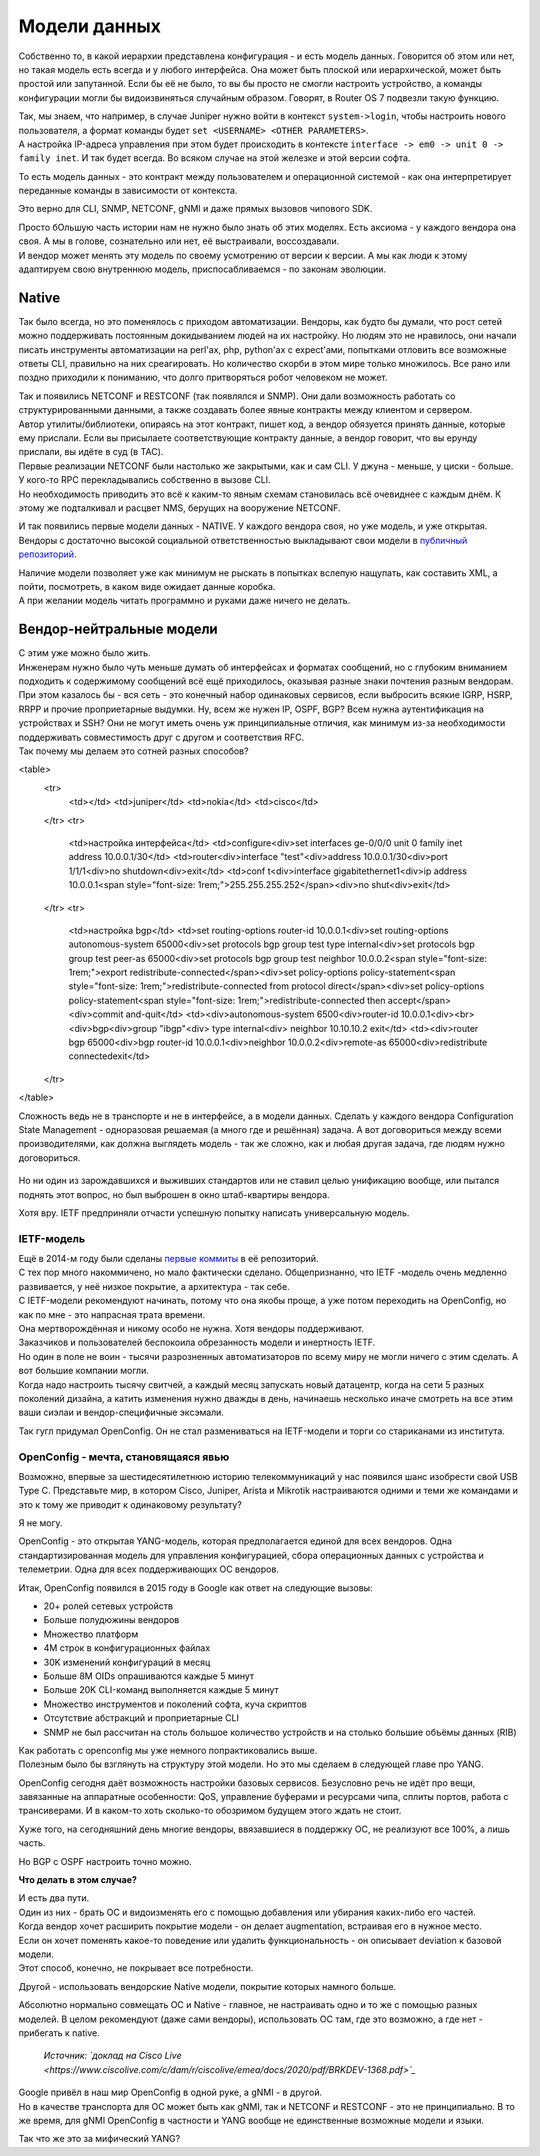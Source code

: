 Модели данных
=============

Собственно то, в какой иерархии представлена конфигурация - и есть модель данных. Говорится об этом или нет, но такая модель есть всегда и у любого интерфейса. Она может быть плоской или иерархической, может быть простой или запутанной. Если бы её не было, то вы бы просто не смогли настроить устройство, а команды конфигурации могли бы видоизвиняться случайным образом. Говорят, в Router OS 7 подвезли такую функцию.

| Так, мы знаем, что например, в случае Juniper нужно войти в контекст ``system->login``, чтобы настроить нового пользователя, а формат команды будет ``set <USERNAME> <OTHER PARAMETERS>``.
| А настройка IP-адреса управления при этом будет происходить в контексте ``interface -> em0 -> unit 0 -> family inet``. И так будет всегда. Во всяком случае на этой железке и этой версии софта.

То есть модель данных - это контракт между пользователем и операционной системой - как она интерпретирует переданные команды в зависимости от контекста.

Это верно для CLI, SNMP, NETCONF, gNMI и даже прямых вызовов чипового SDK.

| Просто бОльшую часть истории нам не нужно было знать об этих моделях. Есть аксиома - у каждого вендора она своя. А мы в голове, сознательно или нет, её выстраивали, воссоздавали.
| И вендор может менять эту модель по своему усмотрению от версии к версии. А мы как люди к этому адаптируем свою внутреннюю модель, приспосабливаемся - по законам эволюции.

Native
------

Так было всегда, но это поменялось с приходом автоматизации. Вендоры, как будто бы думали, что рост сетей можно поддерживать постоянным докидыванием людей на их настройку. Но людям это не нравилось, они начали писать инструменты автоматизации на perl'ах, php, python'ах с expect'ами, попытками отловить все возможные ответы CLI, правильно на них среагировать. Но количество скорби в этом мире только множилось. Все рано или поздно приходили к пониманию, что долго притворяться робот человеком не может.

| Так и появились NETCONF и RESTCONF (так появлялся и SNMP). Они дали возможность работать со структурированными данными, а также создавать более явные контракты между клиентом и сервером. 
| Автор утилиты/библиотеки, опираясь на этот контракт, пишет код, а вендор обязуется принять данные, которые ему прислали. Если вы присылаете соответствующие контракту данные, а вендор говорит, что вы ерунду прислали, вы идёте в суд (в TAC).

| Первые реализации NETCONF были настолько же закрытыми, как и сам CLI. У джуна - меньше, у циски - больше. У кого-то RPC перекладывались собственно в вызове CLI.
| Но необходимость приводить это всё к каким-то явным схемам становилась всё очевиднее с каждым днём. К этому же подталкивал и расцвет NMS, берущих на вооружение NETCONF. 

И так появились первые модели данных - NATIVE. У каждого вендора своя, но уже модель, и уже открытая.
Вендоры с достаточно высокой социальной ответственностью выкладывают свои модели в `публичный репозиторий <https://github.com/YangModels/yang/tree/master/vendor>`_.

| Наличие модели позволяет уже как минимум не рыскать в попытках вслепую нащупать, как составить XML, а пойти, посмотреть, в каком виде ожидает данные коробка.
| А при желании модель читать программно и руками даже ничего не делать.

Вендор-нейтральные модели
-------------------------

| С этим уже можно было жить.
| Инженерам нужно было чуть меньше думать об интерфейсах и форматах сообщений, но с глубоким вниманием подходить к содержимому сообщений всё ещё приходилось, оказывая разные знаки почтения разным вендорам.

| При этом казалось бы - вся сеть - это конечный набор одинаковых сервисов, если выбросить всякие IGRP, HSRP, RRPP и прочие проприетарные выдумки. Ну, всем же нужен IP, OSPF, BGP? Всем нужна аутентификация на устройствах и SSH? Они не могут иметь очень уж принципиальные отличия, как минимум из-за необходимости поддерживать совместимость друг с другом и соответствия RFC.
| Так почему мы делаем это сотней разных способов?


<table>
    <tr>
        <td></td>
        <td>juniper</td>
        <td>nokia</td>
        <td>cisco</td>
    </tr>
    <tr>
        <td>настройка интерфейса</td>
        <td>configure<div>set interfaces ge-0/0/0 unit 0 family inet address 10.0.0.1/30</td>
        <td>router<div>interface "test"<div>address 10.0.0.1/30<div>port 1/1/1<div>no shutdown<div>exit</td>
        <td>conf t<div>interface gigabitethernet1<div>ip address 10.0.0.1<span style="font-size: 1rem;">255.255.255.252</span><div>no shut<div>exit</td>
    </tr>
    <tr>
        <td>настройка bgp</td>
        <td>set routing-options router-id 10.0.0.1<div>set routing-options autonomous-system 65000<div>set protocols bgp group test type internal<div>set protocols bgp group test peer-as 65000<div>set protocols bgp group test neighbor 10.0.0.2<span style="font-size: 1rem;">export redistribute-connected</span><div>set policy-options policy-statement<span style="font-size: 1rem;">redistribute-connected from protocol direct</span><div>set policy-options policy-statement<span style="font-size: 1rem;">redistribute-connected then accept</span><div>commit and-quit</td>
        <td><div>autonomous-system 6500<div>router-id 10.0.0.1<div><br><div>bgp<div>group "ibgp"<div> type internal<div> neighbor 10.10.10.2 exit</td>
        <td><div>router bgp 65000<div>bgp router-id 10.0.0.1<div>neighbor 10.0.0.2<div>remote-as 65000<div>redistribute connectedexit</td>
    </tr>
</table>


Сложность ведь не в транспорте и не в интерфейсе, а в модели данных. Сделать у каждого вендора Configuration State Management - одноразовая решаемая (а много где и решённая) задача. А вот договориться между всеми производителями, как должна выглядеть модель - так же сложно, как и любая другая задача, где людям нужно договориться.

    .. figure:: https://fs.linkmeup.ru/images/adsm/5/dontlookup.jpeg
           :width: 800
           :align: center

Но ни один из зарождавшихся и выживших стандартов или не ставил целью унификацию вообще, или пытался поднять этот вопрос, но был выброшен в окно штаб-квартиры вендора.

Хотя вру. IETF предприняли отчасти успешную попытку написать универсальную модель.

IETF-модель
~~~~~~~~~~~

| Ещё в 2014-м году были сделаны `первые коммиты <https://github.com/YangModels/yang/tree/main/standard/ietf/RFC>`_ в её репозиторий.
| С тех пор много накоммичено, но мало фактически сделано. Общепризнанно, что IETF -модель очень медленно развивается, у неё низкое покрытие, а архитектура - так себе.
| С IETF-модели рекомендуют начинать, потому что она якобы проще, а уже потом переходить на OpenConfig, но как по мне - это напрасная трата времени.
| Она мертворождённая и никому особо не нужна. Хотя вендоры поддерживают.
| Заказчиков и пользователей беспокоила обрезанность модели и инертность IETF.
| Но один в поле не воин - тысячи разрозненных автоматизаторов по всему миру не могли ничего с этим сделать. А вот большие компании могли.
| Когда надо настроить тысячу свитчей, а каждый месяц запускать новый датацентр, когда на сети 5 разных поколений дизайна, а катить изменения нужно дважды в день, начинаешь несколько иначе смотреть на все этим ваши сиэлаи и вендор-специфичные эксэмали.

Так гугл придумал OpenConfig. Он не стал размениваться на IETF-модели и торги со стариканами из института.


OpenConfig - мечта, становящаяся явью
~~~~~~~~~~~~~~~~~~~~~~~~~~~~~~~~~~~~~

Возможно, впервые за шестидесятилетнюю историю телекоммуникаций у нас появился шанс изобрести свой USB Type C. Представьте мир, в котором Cisco, Juniper, Arista и Mikrotik настраиваются одними и теми же командами и это к тому же приводит к одинаковому результату?

Я не могу.

OpenConfig - это открытая YANG-модель, которая предполагается единой для всех вендоров. Одна стандартизированная модель для управления конфигурацией, сбора операционных данных с устройства и телеметрии. Одна для всех поддерживающих OC вендоров.

Итак, OpenConfig появился в 2015 году в Google как ответ на следующие вызовы:

* 20+ ролей сетевых устройств
* Больше полудюжины вендоров
* Множество платформ
* 4M строк в конфигурационных файлах 
* 30K изменений конфигураций в месяц 
* Больше 8M OIDs опрашиваются каждые 5 минут
* Больше 20K CLI-команд выполняется каждые 5 минут
* Множество инструментов и поколений софта, куча скриптов
* Отсутствие абстракций и проприетарные CLI
* SNMP не был рассчитан на столь большое количество устройств и на столько большие объёмы данных (RIB)


| Как работать с openconfig мы уже немного попрактиковались выше.
| Полезным было бы взглянуть на структуру этой модели. Но это мы сделаем в следующей главе про YANG.

OpenConfig сегодня даёт возможность настройки базовых сервисов. Безусловно речь не идёт про вещи, завязанные на аппаратные особенности: QoS, управление буферами и ресурсами чипа, сплиты портов, работа с трансиверами. И в каком-то хоть сколько-то обозримом будущем этого ждать не стоит.

Хуже того, на сегодняшний день многие вендоры, ввязавшиеся в поддержку OC, не реализуют все 100%, а лишь часть. 

Но BGP с OSPF настроить точно можно.


**Что делать в этом случае?**

| И есть два пути.
| Один из них - брать OC и видоизменять его с помощью добавления или убирания каких-либо его частей.
| Когда вендор хочет расширить покрытие модели - он делает augmentation, встраивая его в нужное место.
| Если он хочет поменять какое-то поведение или удалить функциональность - он описывает deviation к базовой модели.
| Этот способ, конечно, не покрывает все потребности.

Другой - использовать вендорские Native модели, покрытие которых намного больше.

Абсолютно нормально совмещать OC и Native - главное, не настраивать одно и то же с помощью разных моделей.
В целом рекомендуют (даже сами вендоры), использовать OC там, где это возможно, а где нет - прибегать к native.

    .. figure:: https://fs.linkmeup.ru/images/adsm/5/open-vs-native.png
           :width: 800
           :align: center

    *Источник: `доклад на Cisco Live <https://www.ciscolive.com/c/dam/r/ciscolive/emea/docs/2020/pdf/BRKDEV-1368.pdf>`_*

| Google привёл в наш мир OpenConfig в одной руке, а gNMI - в другой.
| Но в качестве транспорта для OC может быть как gNMI, так и NETCONF и RESTCONF - это не принципиально. В то же время, для gNMI OpenConfig в частности и YANG вообще не единственные возможные модели и языки.

Так что же это за мифический YANG?